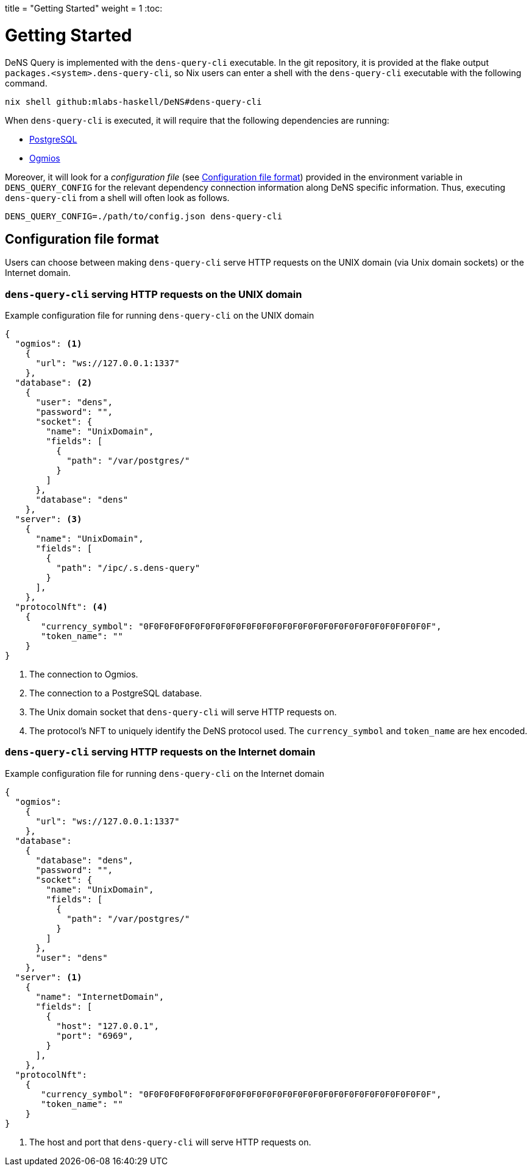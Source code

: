 +++
title = "Getting Started"
weight = 1
+++
:toc:

= Getting Started

DeNS Query is implemented with the `+dens-query-cli+` executable. 
In the git repository, it is provided at the flake output `+packages.<system>.dens-query-cli+`, 
so Nix users can enter a shell with the `+dens-query-cli+` executable with the following command.

[source,sh]
```
nix shell github:mlabs-haskell/DeNS#dens-query-cli
```

When `+dens-query-cli+` is executed, it will require that the following dependencies are running:

* https://www.postgresql.org/[PostgreSQL]
* https://ogmios.dev/[Ogmios]

Moreover, it will look for a _configuration file_ (see <<_configuration_file_format>>) provided in the environment variable in `+DENS_QUERY_CONFIG+` for the relevant dependency connection information along DeNS specific information.
Thus, executing `+dens-query-cli+` from a shell will often look as follows.

[source, sh]
```
DENS_QUERY_CONFIG=./path/to/config.json dens-query-cli
```

== Configuration file format

Users can choose between making `+dens-query-cli+` serve HTTP requests on the UNIX domain (via Unix domain sockets) or the Internet domain.

=== `+dens-query-cli+` serving HTTP requests on the UNIX domain

.Example configuration file for running `+dens-query-cli+` on the UNIX domain
[example]
[source,json]
```
{
  "ogmios": <1>
    { 
      "url": "ws://127.0.0.1:1337"
    },
  "database": <2>
    {
      "user": "dens",
      "password": "",
      "socket": {
        "name": "UnixDomain",
        "fields": [
          {
            "path": "/var/postgres/"
          }
        ]
      },
      "database": "dens"
    },
  "server": <3>
    { 
      "name": "UnixDomain",
      "fields": [
        {
          "path": "/ipc/.s.dens-query"
        }
      ],
    },
  "protocolNft": <4>
    { 
       "currency_symbol": "0F0F0F0F0F0F0F0F0F0F0F0F0F0F0F0F0F0F0F0F0F0F0F0F0F0F0F0F",
       "token_name": ""
    }
}
```

<1> The connection to Ogmios.
<2> The connection to a PostgreSQL database.
<3> The Unix domain socket that `+dens-query-cli+` will serve HTTP requests on.
<4> The protocol's NFT to uniquely identify the DeNS protocol used. The `+currency_symbol+` and `+token_name+` are hex encoded.

=== `+dens-query-cli+` serving HTTP requests on the Internet domain

.Example configuration file for running `+dens-query-cli+` on the Internet domain
[example]
[source,json]
```
{
  "ogmios": 
    {
      "url": "ws://127.0.0.1:1337"
    },
  "database": 
    {
      "database": "dens",
      "password": "",
      "socket": {
        "name": "UnixDomain",
        "fields": [
          {
            "path": "/var/postgres/"
          }
        ]
      },
      "user": "dens"
    },
  "server": <1>
    { 
      "name": "InternetDomain",
      "fields": [
        {
          "host": "127.0.0.1",
          "port": "6969",
        }
      ],
    },
  "protocolNft": 
    {
       "currency_symbol": "0F0F0F0F0F0F0F0F0F0F0F0F0F0F0F0F0F0F0F0F0F0F0F0F0F0F0F0F",
       "token_name": ""
    }
}
```
<1> The host and port that `+dens-query-cli+` will serve HTTP requests on.
